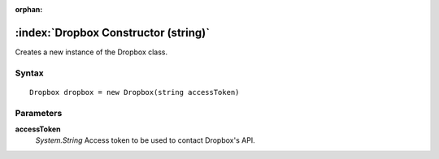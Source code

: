 :orphan:

:index:`Dropbox Constructor (string)`
=====================================

Creates a new instance of the Dropbox class.

Syntax
------

::

	Dropbox dropbox = new Dropbox(string accessToken)

Parameters
----------

**accessToken**
	*System.String* Access token to be used to contact Dropbox's API.

